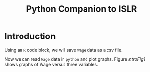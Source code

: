 #+TITLE: Python Companion to ISLR

* Introduction

Using an =R= code block, we will save =Wage= data as a csv file.

#+BEGIN_SRC R :exports none :results none
  data(Wage, package = 'ISLR')
  write.csv(Wage, file = 'data/Wage.csv')
#+END_SRC

Now we can read =Wage= data in =python= and plot graphs. Figure [[introFig1]] shows
graphs of Wage versus three variables. 

#+NAME: introFig1
#+BEGIN_SRC python :exports none :results file :var fname="figures/fig1_1.png"
  import matplotlib
  matplotlib.use('Agg')
  import pandas as pd
  import numpy as np
  import matplotlib.pyplot as plt

  wages = pd.read_csv('data/Wage.csv', index_col=0)
  ed_level = wages[['education']].applymap(lambda x: x[:1])
  ed_level.rename(index=str, columns={'education': 'ed_level'}, inplace=True)
  ed_level.index = np.vectorize(int)(ed_level.index)
  wages = wages.merge(ed_level, left_index=True, right_index=True)

  fig = plt.figure()
  ax1 = fig.add_subplot(131)
  wages.plot(x='age', y='wage', kind='scatter', ax=ax1, alpha=0.5)
  ax1.set_xlabel('Age')
  ax1.set_ylabel('Wage')

  ax2 = fig.add_subplot(132)
  wages.plot(x='year', y='wage', kind='scatter', ax=ax2, alpha=0.5)
  ax2.set_xlabel('Year')
  ax2.set_ylabel('')

  ax3 = fig.add_subplot(133)
  wages.boxplot(column='wage', by='ed_level', ax=ax3, grid=False)
  ax3.set_title('')
  ax3.set_xlabel('Education level')

  fig.suptitle('')
  fig.tight_layout()
  plt.savefig(fname)
  return fname
#+END_SRC

#+CAPTION: =Wage= data, which contains income survey information for males from the central Atlantic region of the United States.  Left: =wage= as a function of =age=.  On average, =wage= increases with =age= until about 60 years of age, at which point it begins to decline.  Center: =wage= as a function of =year=.  There is a slow but steady increase of approximately \$10,000 in the average =wage= between 2003 and 2009.  Right: Boxplots displaying =wage= as a function of =education=, with 1 indicating the lowest level (no highschool diploma) and 5 the highest level (an advanced graduate degree).  On average, =wage= increases with the level of =education=.
#+NAME: introFig1
#+LABEL: introFig1
#+RESULTS:
[[file:figures/fig1_1.png]]


